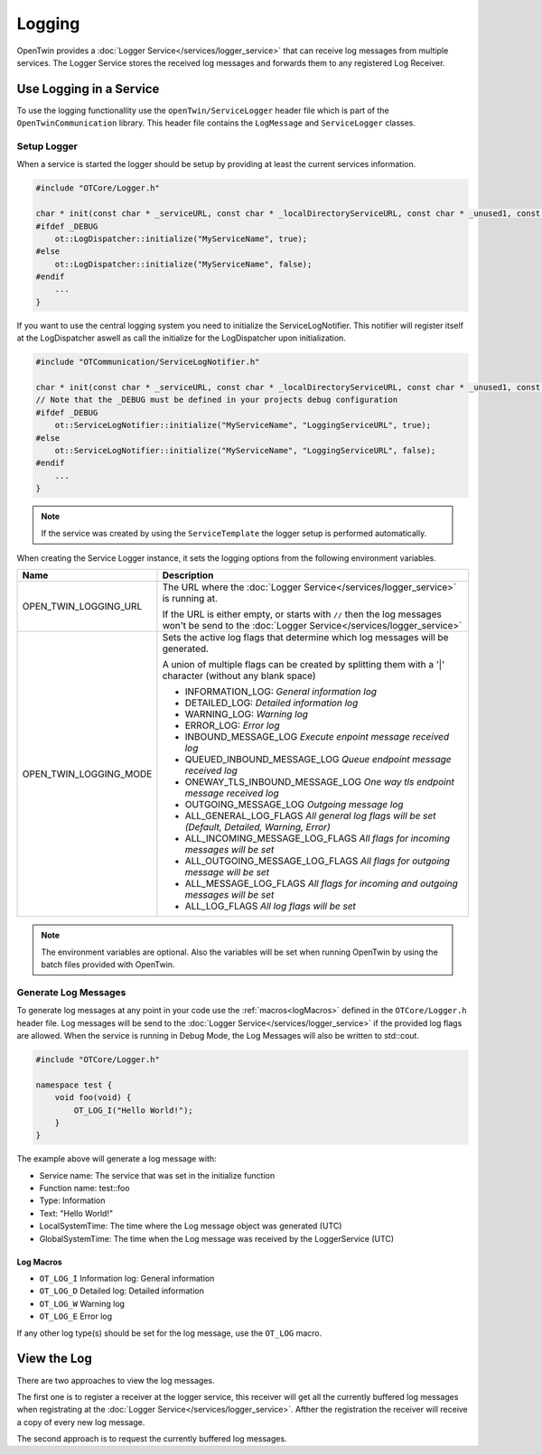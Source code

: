 Logging
=======

OpenTwin provides a :doc:`Logger Service</services/logger_service>` that can receive log messages from multiple services.
The Logger Service stores the received log messages and forwards them to any registered Log Receiver.

.. image:: images/logging_overview.png
    :scale: 50%

========================
Use Logging in a Service
========================

To use the logging functionallity use the ``openTwin/ServiceLogger`` header file which is part of the ``OpenTwinCommunication`` library.
This header file contains the ``LogMessage`` and ``ServiceLogger`` classes.

------------
Setup Logger
------------

When a service is started the logger should be setup by providing at least the current services information.

.. code-block:: c++

    #include "OTCore/Logger.h"

    char * init(const char * _serviceURL, const char * _localDirectoryServiceURL, const char * _unused1, const char * _unused2) {
    #ifdef _DEBUG
        ot::LogDispatcher::initialize("MyServiceName", true);
    #else 
        ot::LogDispatcher::initialize("MyServiceName", false);
    #endif
        ...
    }

If you want to use the central logging system you need to initialize the ServiceLogNotifier.
This notifier will register itself at the LogDispatcher aswell as call the initialize for the LogDispatcher upon initialization.

.. code-block:: c++

    #include "OTCommunication/ServiceLogNotifier.h"

    char * init(const char * _serviceURL, const char * _localDirectoryServiceURL, const char * _unused1, const char * _unused2) {
    // Note that the _DEBUG must be defined in your projects debug configuration    
    #ifdef _DEBUG
        ot::ServiceLogNotifier::initialize("MyServiceName", "LoggingServiceURL", true);
    #else 
        ot::ServiceLogNotifier::initialize("MyServiceName", "LoggingServiceURL", false);
    #endif
        ...
    }

.. note::

   If the service was created by using the ``ServiceTemplate`` the logger setup is performed automatically.

When creating the Service Logger instance, it sets the logging options from the following environment variables.

.. list-table::
    :header-rows: 1

    * - Name
      - Description
    
    * - OPEN_TWIN_LOGGING_URL
      - The URL where the :doc:`Logger Service</services/logger_service>` is running at.

        If the URL is either empty, or starts with ``//`` then the log messages won't be send to the :doc:`Logger Service</services/logger_service>`

    * - OPEN_TWIN_LOGGING_MODE
      - Sets the active log flags that determine which log messages will be generated.
        
        A union of multiple flags can be created by splitting them with a '|' character (without any blank space)

        * INFORMATION_LOG: *General information log*
        
        * DETAILED_LOG: *Detailed information log*
        
        * WARNING_LOG: *Warning log*

        * ERROR_LOG: *Error log*

        * INBOUND_MESSAGE_LOG *Execute enpoint message received log*

        * QUEUED_INBOUND_MESSAGE_LOG *Queue endpoint message received log*

        * ONEWAY_TLS_INBOUND_MESSAGE_LOG *One way tls endpoint message received log*

        * OUTGOING_MESSAGE_LOG *Outgoing message log*

        * ALL_GENERAL_LOG_FLAGS *All general log flags will be set (Default, Detailed, Warning, Error)*

        * ALL_INCOMING_MESSAGE_LOG_FLAGS *All flags for incoming messages will be set*

        * ALL_OUTGOING_MESSAGE_LOG_FLAGS *All flags for outgoing message will be set*

        * ALL_MESSAGE_LOG_FLAGS *All flags for incoming and outgoing messages will be set*

        * ALL_LOG_FLAGS *All log flags will be set*

.. note::
   The environment variables are optional. Also the variables will be set when running OpenTwin by using the batch files provided with OpenTwin.



---------------------
Generate Log Messages
---------------------

To generate log messages at any point in your code use the :ref:`macros<logMacros>` defined in the ``OTCore/Logger.h`` header file.
Log messages will be send to the :doc:`Logger Service</services/logger_service>` if the provided log flags are allowed. 
When the service is running in Debug Mode, the Log Messages will also be written to std::cout.

.. code-block:: c++

    #include "OTCore/Logger.h"

    namespace test {
        void foo(void) {
            OT_LOG_I("Hello World!");
        }
    }

The example above will generate a log message with:

* Service name: The service that was set in the initialize function
* Function name: test::foo
* Type: Information 
* Text: "Hello World!"
* LocalSystemTime: The time where the Log message object was generated (UTC)
* GlobalSystemTime: The time when the Log message was received by the LoggerService (UTC)

.. _logMacros:

^^^^^^^^^^
Log Macros
^^^^^^^^^^

* ``OT_LOG_I`` Information log: General information
* ``OT_LOG_D`` Detailed log: Detailed information
* ``OT_LOG_W`` Warning log
* ``OT_LOG_E`` Error log

If any other log type(s) should be set for the log message, use the ``OT_LOG`` macro.

============
View the Log
============

There are two approaches to view the log messages.

The first one is to register a receiver at the logger service,
this receiver will get all the currently buffered log messages when registrating at the :doc:`Logger Service</services/logger_service>`. Afther the registration the receiver will receive a copy of every new log message.

The second approach is to request the currently buffered log messages.